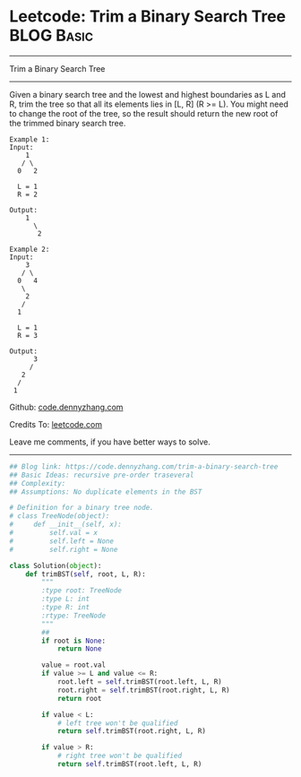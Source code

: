 * Leetcode: Trim a Binary Search Tree                                              :BLOG:Basic:
#+STARTUP: showeverything
#+OPTIONS: toc:nil \n:t ^:nil creator:nil d:nil
:PROPERTIES:
:type:     binarytree
:END:
---------------------------------------------------------------------
Trim a Binary Search Tree
---------------------------------------------------------------------
Given a binary search tree and the lowest and highest boundaries as L and R, trim the tree so that all its elements lies in [L, R] (R >= L). You might need to change the root of the tree, so the result should return the new root of the trimmed binary search tree.
#+BEGIN_EXAMPLE
Example 1:
Input: 
    1
   / \
  0   2

  L = 1
  R = 2

Output: 
    1
      \
       2
#+END_EXAMPLE

#+BEGIN_EXAMPLE
Example 2:
Input: 
    3
   / \
  0   4
   \
    2
   /
  1

  L = 1
  R = 3

Output: 
      3
     / 
   2   
  /
 1
#+END_EXAMPLE

Github: [[https://github.com/dennyzhang/code.dennyzhang.com/tree/master/problems/trim-a-binary-search-tree][code.dennyzhang.com]]

Credits To: [[https://leetcode.com/problems/trim-a-binary-search-tree/description/][leetcode.com]]

Leave me comments, if you have better ways to solve.
---------------------------------------------------------------------

#+BEGIN_SRC python
## Blog link: https://code.dennyzhang.com/trim-a-binary-search-tree
## Basic Ideas: recursive pre-order traseveral
## Complexity:
## Assumptions: No duplicate elements in the BST

# Definition for a binary tree node.
# class TreeNode(object):
#     def __init__(self, x):
#         self.val = x
#         self.left = None
#         self.right = None

class Solution(object):
    def trimBST(self, root, L, R):
        """
        :type root: TreeNode
        :type L: int
        :type R: int
        :rtype: TreeNode
        """
        ## 
        if root is None:
            return None

        value = root.val
        if value >= L and value <= R:
            root.left = self.trimBST(root.left, L, R)
            root.right = self.trimBST(root.right, L, R)
            return root

        if value < L:
            # left tree won't be qualified
            return self.trimBST(root.right, L, R)

        if value > R:
            # right tree won't be qualified
            return self.trimBST(root.left, L, R)
#+END_SRC

#+BEGIN_HTML
<div style="overflow: hidden;">
<div style="float: left; padding: 5px"> <a href="https://www.linkedin.com/in/dennyzhang001"><img src="https://www.dennyzhang.com/wp-content/uploads/sns/linkedin.png" alt="linkedin" /></a></div>
<div style="float: left; padding: 5px"><a href="https://github.com/dennyzhang"><img src="https://www.dennyzhang.com/wp-content/uploads/sns/github.png" alt="github" /></a></div>
<div style="float: left; padding: 5px"><a href="https://www.dennyzhang.com/slack" target="_blank" rel="nofollow"><img src="https://www.dennyzhang.com/wp-content/uploads/sns/slack.png" alt="slack"/></a></div>
</div>
#+END_HTML
